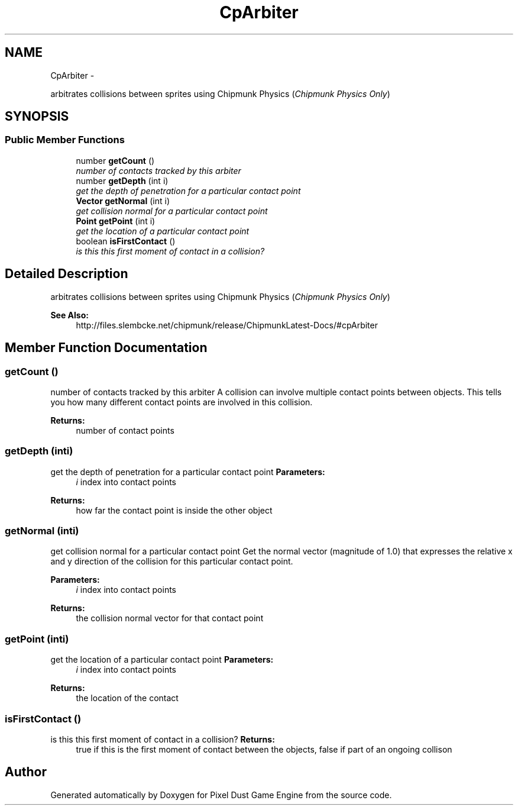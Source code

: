 .TH "CpArbiter" 3 "Thu Jul 10 2014" "Version v0.9.4" "Pixel Dust Game Engine" \" -*- nroff -*-
.ad l
.nh
.SH NAME
CpArbiter \- 
.PP
arbitrates collisions between sprites using Chipmunk Physics (\fIChipmunk Physics Only\fP)  

.SH SYNOPSIS
.br
.PP
.SS "Public Member Functions"

.in +1c
.ti -1c
.RI "number \fBgetCount\fP ()"
.br
.RI "\fInumber of contacts tracked by this arbiter \fP"
.ti -1c
.RI "number \fBgetDepth\fP (int i)"
.br
.RI "\fIget the depth of penetration for a particular contact point \fP"
.ti -1c
.RI "\fBVector\fP \fBgetNormal\fP (int i)"
.br
.RI "\fIget collision normal for a particular contact point \fP"
.ti -1c
.RI "\fBPoint\fP \fBgetPoint\fP (int i)"
.br
.RI "\fIget the location of a particular contact point \fP"
.ti -1c
.RI "boolean \fBisFirstContact\fP ()"
.br
.RI "\fIis this this first moment of contact in a collision? \fP"
.in -1c
.SH "Detailed Description"
.PP 
arbitrates collisions between sprites using Chipmunk Physics (\fIChipmunk Physics Only\fP) 

\fBSee Also:\fP
.RS 4
http://files.slembcke.net/chipmunk/release/ChipmunkLatest-Docs/#cpArbiter 
.RE
.PP

.SH "Member Function Documentation"
.PP 
.SS "getCount ()"

.PP
number of contacts tracked by this arbiter A collision can involve multiple contact points between objects\&. This tells you how many different contact points are involved in this collision\&.
.PP
\fBReturns:\fP
.RS 4
number of contact points 
.RE
.PP

.SS "getDepth (inti)"

.PP
get the depth of penetration for a particular contact point \fBParameters:\fP
.RS 4
\fIi\fP index into contact points
.RE
.PP
\fBReturns:\fP
.RS 4
how far the contact point is inside the other object 
.RE
.PP

.SS "getNormal (inti)"

.PP
get collision normal for a particular contact point Get the normal vector (magnitude of 1\&.0) that expresses the relative x and y direction of the collision for this particular contact point\&.
.PP
\fBParameters:\fP
.RS 4
\fIi\fP index into contact points
.RE
.PP
\fBReturns:\fP
.RS 4
the collision normal vector for that contact point 
.RE
.PP

.SS "getPoint (inti)"

.PP
get the location of a particular contact point \fBParameters:\fP
.RS 4
\fIi\fP index into contact points
.RE
.PP
\fBReturns:\fP
.RS 4
the location of the contact 
.RE
.PP

.SS "isFirstContact ()"

.PP
is this this first moment of contact in a collision? \fBReturns:\fP
.RS 4
true if this is the first moment of contact between the objects, false if part of an ongoing collison 
.RE
.PP


.SH "Author"
.PP 
Generated automatically by Doxygen for Pixel Dust Game Engine from the source code\&.
